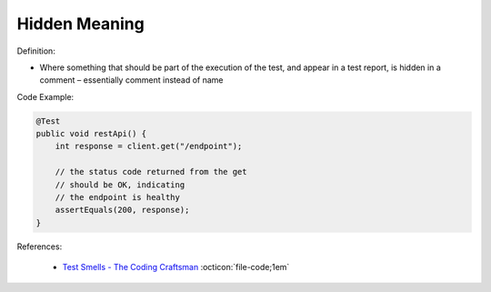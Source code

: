 Hidden Meaning
^^^^^
Definition:

* Where something that should be part of the execution of the test, and appear in a test report, is hidden in a comment – essentially comment instead of name


Code Example:

.. code-block:: java

  @Test
  public void restApi() {
      int response = client.get("/endpoint");
  
      // the status code returned from the get
      // should be OK, indicating
      // the endpoint is healthy
      assertEquals(200, response);
  }

References:

 * `Test Smells - The Coding Craftsman <https://codingcraftsman.wordpress.com/2018/09/27/test-smells/>`_ :octicon:`file-code;1em`

